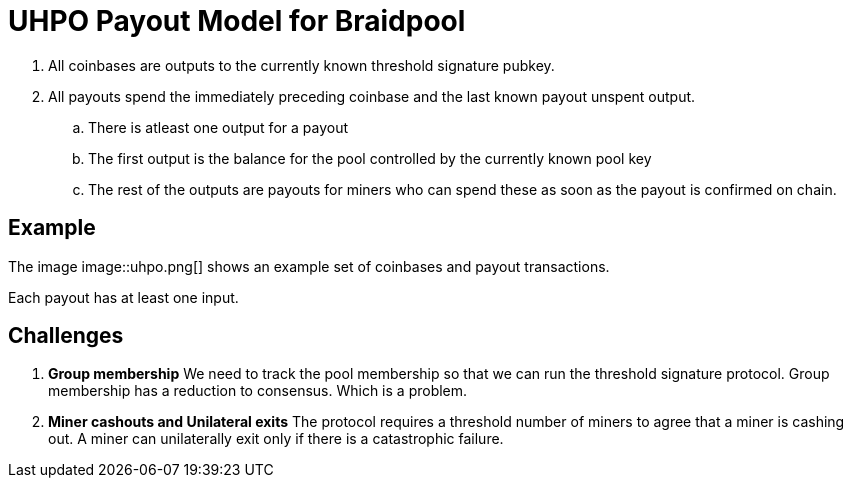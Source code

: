 = UHPO Payout Model for Braidpool

. All coinbases are outputs to the currently known threshold
signature pubkey.
. All payouts spend the immediately preceding coinbase and the last
known payout unspent output.
.. There is atleast one output for a payout
.. The first output is the balance for the pool controlled by the
currently known pool key
.. The rest of the outputs are payouts for miners who can spend these
as soon as the payout is confirmed on chain.

== Example

The image image::uhpo.png[] shows an example set of coinbases and
payout transactions.

Each payout has at least one input.


== Challenges

. **Group membership** We need to track the pool membership so that we
can run the threshold signature protocol. Group membership has a
reduction to consensus. Which is a problem.

. **Miner cashouts and Unilateral exits** The protocol requires a
threshold number of miners to agree that a miner is cashing out. A
miner can unilaterally exit only if there is a catastrophic failure.
